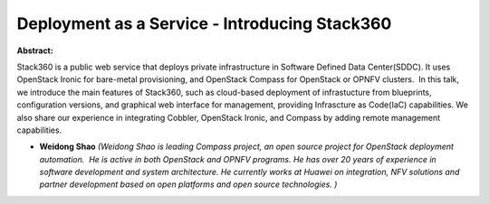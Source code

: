 Deployment as a Service - Introducing Stack360
~~~~~~~~~~~~~~~~~~~~~~~~~~~~~~~~~~~~~~~~~~~~~~

**Abstract:**

Stack360 is a public web service that deploys private infrastructure in Software Defined Data Center(SDDC). It uses OpenStack Ironic for bare-metal provisioning, and OpenStack Compass for OpenStack or OPNFV clusters.  In this talk, we introduce the main features of Stack360, such as cloud-based deployment of infrastucture from blueprints, configuration versions, and graphical web interface for management, providing Infrascture as Code(IaC) capabilities. We also share our experience in integrating Cobbler, OpenStack Ironic, and Compass by adding remote management capabilities.  


* **Weidong Shao** *(Weidong Shao is leading Compass project, an open source project for OpenStack deployment automation.  He is active in both OpenStack and OPNFV programs. He has over 20 years of experience in software development and system architecture. He currently works at Huawei on integration, NFV solutions and partner development based on open platforms and open source technologies. )*
